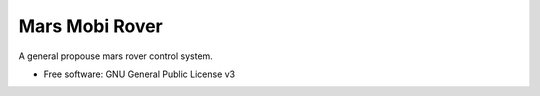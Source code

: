 ===============
Mars Mobi Rover
===============


.. image:: https://img.shields.io/travis/gzamboni/mars_mobi_rover.svg
        :target: https://travis-ci.org/gzamboni/mars_mobi_rover



A general propouse mars rover control system.


* Free software: GNU General Public License v3

